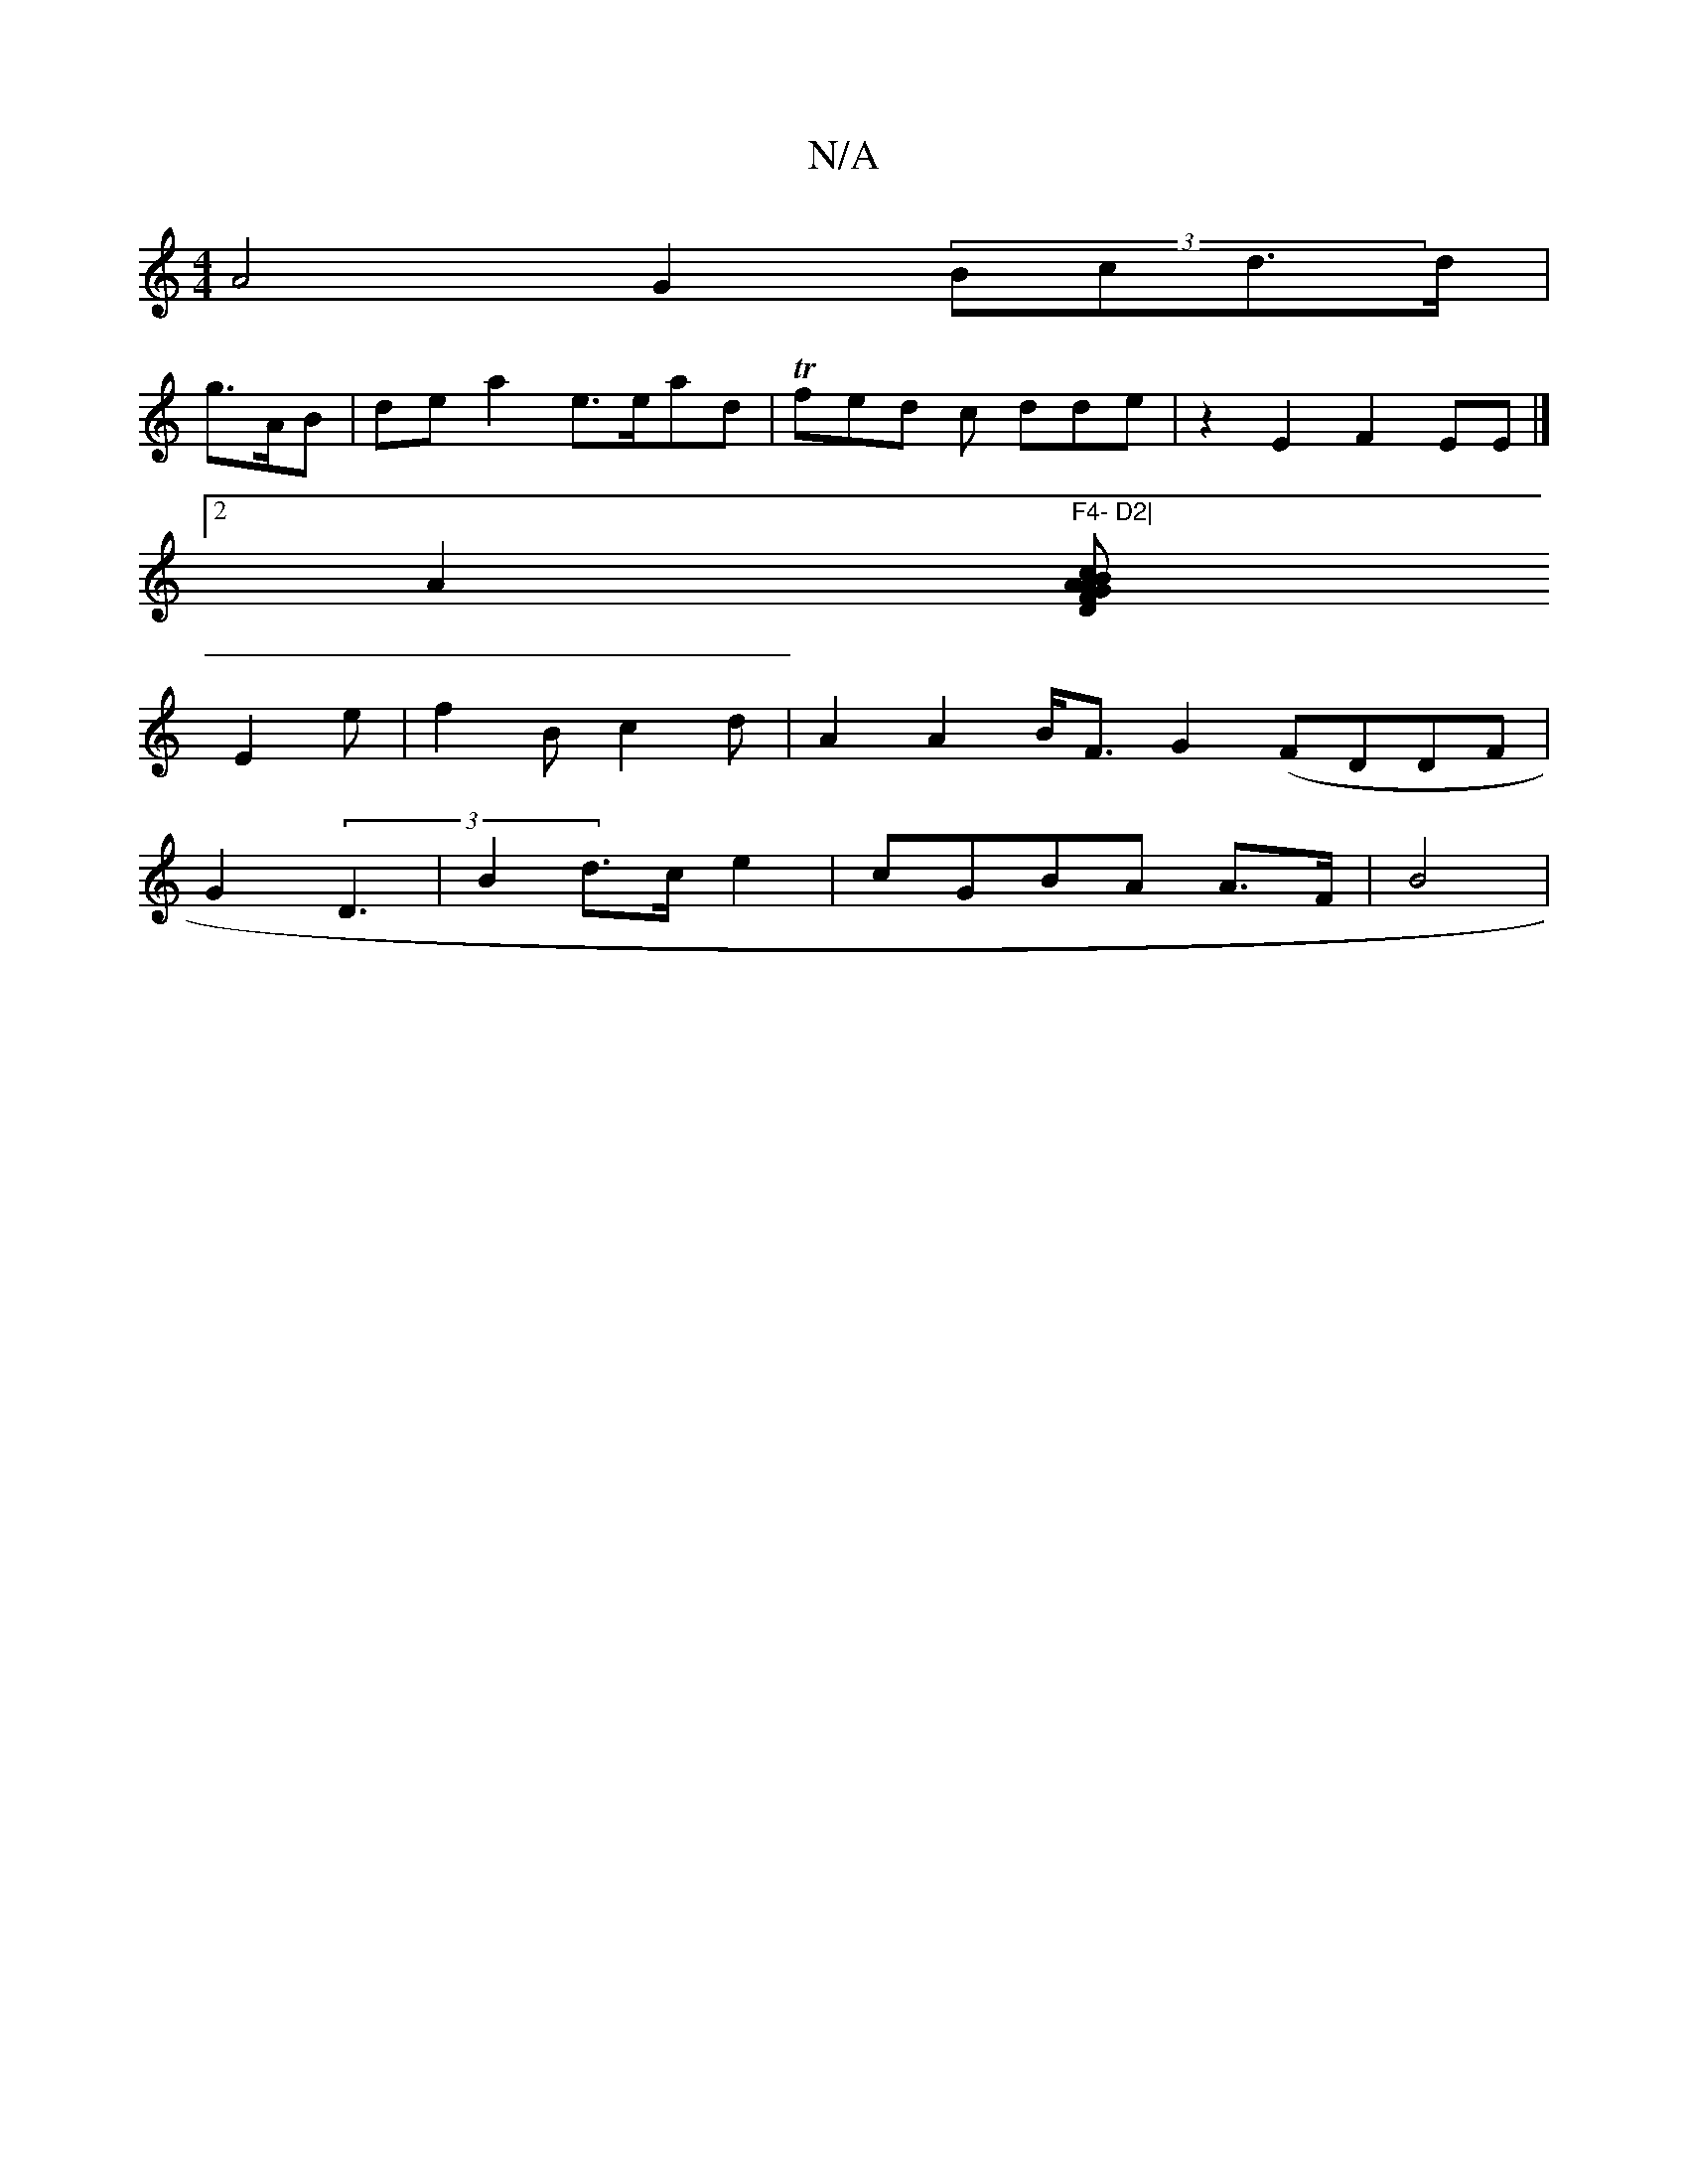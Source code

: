 X:1
T:N/A
M:4/4
R:N/A
K:Cmajor
A4 G2 (3Bcd>d |
g>AB | de a2 e>ead |T2fed c dde| z2 E2 F2EE |]
[2 A2 "F4- D2|
[DFGA ABc|B2d>B (3BAFz |
E2e | f2B c2 d | A2 A2 B<F G2 (FDDF | 
G2 (3D3|B2d>c e2|cGBA A3/2F/ | B4 |

D2 F2 E2G"|
[^c,CF DE